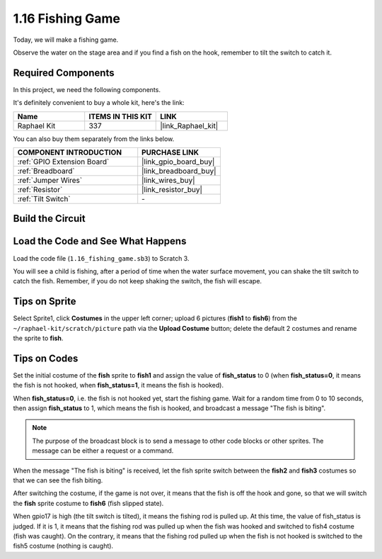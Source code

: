 1.16 Fishing Game
========================

Today, we will make a fishing game.

Observe the water on the stage area and if you find a fish on the hook, remember to tilt the switch to catch it.

.. image:: img/1.16_header.png

**Required Components**
------------------------------

In this project, we need the following components. 

.. image:: img/1.16_component.png

It's definitely convenient to buy a whole kit, here's the link: 

.. list-table::
    :widths: 20 20 20
    :header-rows: 1

    *   - Name	
        - ITEMS IN THIS KIT
        - LINK
    *   - Raphael Kit
        - 337
        - |link_Raphael_kit|

You can also buy them separately from the links below.

.. list-table::
    :widths: 30 20
    :header-rows: 1

    *   - COMPONENT INTRODUCTION
        - PURCHASE LINK

    *   - :ref:`GPIO Extension Board`
        - |link_gpio_board_buy|
    *   - :ref:`Breadboard`
        - |link_breadboard_buy|
    *   - :ref:`Jumper Wires`
        - |link_wires_buy|
    *   - :ref:`Resistor`
        - |link_resistor_buy|
    *   - :ref:`Tilt Switch`
        - \-

Build the Circuit
---------------------

.. image:: img/1.16_fritzing.png

Load the Code and See What Happens
---------------------------------------

Load the code file (``1.16_fishing_game.sb3``) to Scratch 3.

You will see a child is fishing, after a period of time when the water surface movement, you can shake the tilt switch to catch the fish.
Remember, if you do not keep shaking the switch, the fish will escape.

Tips on Sprite
----------------

Select Sprite1, click **Costumes** in the upper left corner; upload 6 pictures (**fish1** to **fish6**) from the ``~/raphael-kit/scratch/picture`` path via the **Upload Costume** button; delete the default 2 costumes and rename the sprite to **fish**.

.. image:: img/1.16_upload_fish.png


Tips on Codes
--------------

.. image:: img/1.16_fish2.png
  :width: 400

Set the initial costume of the **fish** sprite to **fish1** and assign the value of **fish_status** to 0 (when **fish_status=0**, it means the fish is not hooked, when **fish_status=1**, it means the fish is hooked).

.. image:: img/1.16_fish3.png
  :width: 400

When **fish_status=0**, i.e. the fish is not hooked yet, start the fishing game. Wait for a random time from 0 to 10 seconds, then assign **fish_status** to 1, which means the fish is hooked, and broadcast a message "The fish is biting".

.. note::

  The purpose of the broadcast block is to send a message to other code blocks or other sprites. The message can be either a request or a command.

.. image:: img/1.16_fish4.png
  :width: 400

When the message "The fish is biting" is received, let the fish sprite switch between the **fish2** and **fish3** costumes so that we can see the fish biting.

.. image:: img/1.16_fish5.png
  :width: 400

After switching the costume, if the game is not over, it means that the fish is off the hook and gone, so that we will switch the **fish** sprite costume to **fish6** (fish slipped state).

.. image:: img/1.16_fish6.png
  :width: 400

When gpio17 is high (the tilt switch is tilted), it means the fishing rod is pulled up. At this time, the value of fish_status is judged. If it is 1, it means that the fishing rod was pulled up when the fish was hooked and switched to fish4 costume (fish was caught). On the contrary, it means that the fishing rod pulled up when the fish is not hooked is switched to the fish5 costume (nothing is caught).

